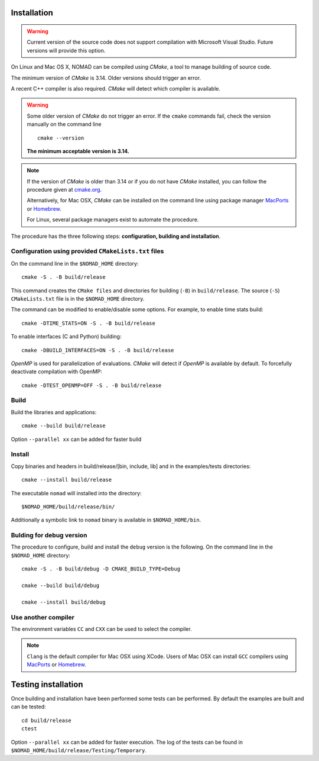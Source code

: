 .. _installation:

Installation
============

.. warning:: Current version of the source code does not support compilation with Microsoft Visual Studio. Future versions will provide this option.


On Linux and Mac OS X, NOMAD can be compiled using *CMake*, a tool to manage building of source code.

The minimum version of *CMake* is 3.14. Older versions should trigger an error.

A recent C++ compiler is also required. *CMake* will detect which compiler is available.

.. warning:: Some older version of *CMake* do not trigger an error. If the ``cmake`` commands fail, check the version manually on the command line

  ::

    cmake --version

  **The minimum acceptable version is 3.14.**



.. note:: If the version of *CMake* is older than 3.14 or if you do not have *CMake* installed, you
   can follow the procedure given at `cmake.org <https://cmake.org/install/>`_.

   Alternatively, for Mac OSX, *CMake* can be installed on the command line using package manager `MacPorts <https://www.macports.org/>`_ or `Homebrew <http://brew.sh/>`_.

   For Linux, several package managers exist to automate the procedure.


The procedure has the three following steps: **configuration, building and installation**.


.. _cmake_configuration:

Configuration using provided ``CMakeLists.txt`` files
"""""""""""""""""""""""""""""""""""""""""""""""""""""

On the command line in the ``$NOMAD_HOME`` directory::

  cmake -S . -B build/release

This command creates the ``CMake files`` and directories for building (``-B``) in ``build/release``. The source (``-S``) ``CMakeLists.txt`` file is in the ``$NOMAD_HOME`` directory.

The command can be modified to enable/disable some options. For example, to enable time stats build::

  cmake -DTIME_STATS=ON -S . -B build/release


To enable interfaces (C and Python) building::

  cmake -DBUILD_INTERFACES=ON -S . -B build/release


*OpenMP* is used for parallelization of evaluations. *CMake* will detect if *OpenMP* is available by default. To forcefully deactivate compilation with OpenMP::

  cmake -DTEST_OPENMP=OFF -S . -B build/release



Build
"""""

Build the libraries and applications::

  cmake --build build/release

Option ``--parallel xx`` can be added for faster build

Install
"""""""

Copy binaries and headers in build/release/[bin, include, lib] and in the examples/tests directories::

  cmake --install build/release

The executable ``nomad`` will installed into the directory::

  $NOMAD_HOME/build/release/bin/

Additionally a symbolic link to ``nomad`` binary is available in ``$NOMAD_HOME/bin``.

Bulding for debug version
"""""""""""""""""""""""""

The procedure to configure, build and install the ``debug`` version is the following. On the command line in the ``$NOMAD_HOME`` directory::

  cmake -S . -B build/debug -D CMAKE_BUILD_TYPE=Debug

  cmake --build build/debug

  cmake --install build/debug


Use another compiler
""""""""""""""""""""

The environment variables ``CC`` and ``CXX`` can be used to select the compiler.

.. note:: ``Clang`` is the default compiler for Mac OSX using XCode. Users of Mac OSX can install ``GCC`` compilers using `MacPorts <https://www.macports.org/>`_ or `Homebrew <http://brew.sh/>`_.


Testing installation
====================

Once building and installation have been performed some tests can be performed.
By default the examples are built and can be tested::

  cd build/release
  ctest

Option ``--parallel xx`` can be added for faster execution.
The log of the tests can be found in ``$NOMAD_HOME/build/release/Testing/Temporary``.
